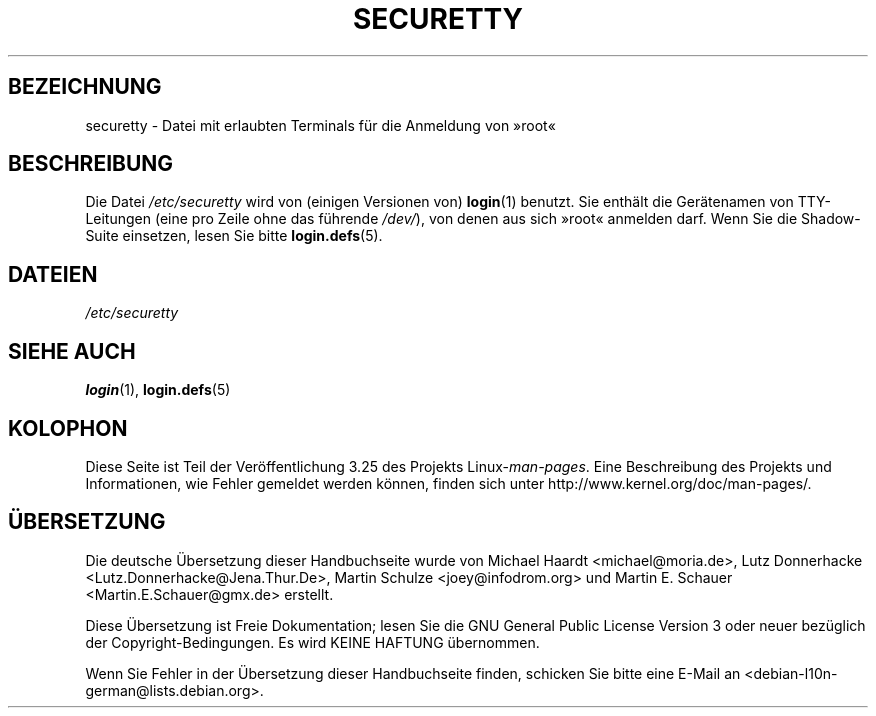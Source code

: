 .\" Copyright (c) 1993 Michael Haardt (michael@moria.de),
.\"     Fri Apr  2 11:32:09 MET DST 1993
.\"
.\" This is free documentation; you can redistribute it and/or
.\" modify it under the terms of the GNU General Public License as
.\" published by the Free Software Foundation; either version 2 of
.\" the License, or (at your option) any later version.
.\"
.\" The GNU General Public License's references to "object code"
.\" and "executables" are to be interpreted as the output of any
.\" document formatting or typesetting system, including
.\" intermediate and printed output.
.\"
.\" This manual is distributed in the hope that it will be useful,
.\" but WITHOUT ANY WARRANTY; without even the implied warranty of
.\" MERCHANTABILITY or FITNESS FOR A PARTICULAR PURPOSE.  See the
.\" GNU General Public License for more details.
.\"
.\" You should have received a copy of the GNU General Public
.\" License along with this manual; if not, write to the Free
.\" Software Foundation, Inc., 59 Temple Place, Suite 330, Boston, MA 02111,
.\" USA.
.\"
.\" Modified Sun Jul 25 11:06:27 1993 by Rik Faith (faith@cs.unc.edu)
.\"*******************************************************************
.\"
.\" This file was generated with po4a. Translate the source file.
.\"
.\"*******************************************************************
.TH SECURETTY 5 "29. Dezember 1992" Linux Linux\-Programmierhandbuch
.SH BEZEICHNUNG
securetty \- Datei mit erlaubten Terminals für die Anmeldung von »root«
.SH BESCHREIBUNG
Die Datei \fI/etc/securetty\fP wird von (einigen Versionen von) \fBlogin\fP(1)
benutzt. Sie enthält die Gerätenamen von TTY\-Leitungen (eine pro Zeile ohne
das führende \fI/dev/\fP), von denen aus sich »root« anmelden darf. Wenn Sie
die Shadow\-Suite einsetzen, lesen Sie bitte \fBlogin.defs\fP(5).
.SH DATEIEN
\fI/etc/securetty\fP
.SH "SIEHE AUCH"
\fBlogin\fP(1), \fBlogin.defs\fP(5)
.SH KOLOPHON
Diese Seite ist Teil der Veröffentlichung 3.25 des Projekts
Linux\-\fIman\-pages\fP. Eine Beschreibung des Projekts und Informationen, wie
Fehler gemeldet werden können, finden sich unter
http://www.kernel.org/doc/man\-pages/.

.SH ÜBERSETZUNG
Die deutsche Übersetzung dieser Handbuchseite wurde von
Michael Haardt <michael@moria.de>,
Lutz Donnerhacke <Lutz.Donnerhacke@Jena.Thur.De>,
Martin Schulze <joey@infodrom.org>
und
Martin E. Schauer <Martin.E.Schauer@gmx.de>
erstellt.

Diese Übersetzung ist Freie Dokumentation; lesen Sie die
GNU General Public License Version 3 oder neuer bezüglich der
Copyright-Bedingungen. Es wird KEINE HAFTUNG übernommen.

Wenn Sie Fehler in der Übersetzung dieser Handbuchseite finden,
schicken Sie bitte eine E-Mail an <debian-l10n-german@lists.debian.org>.
